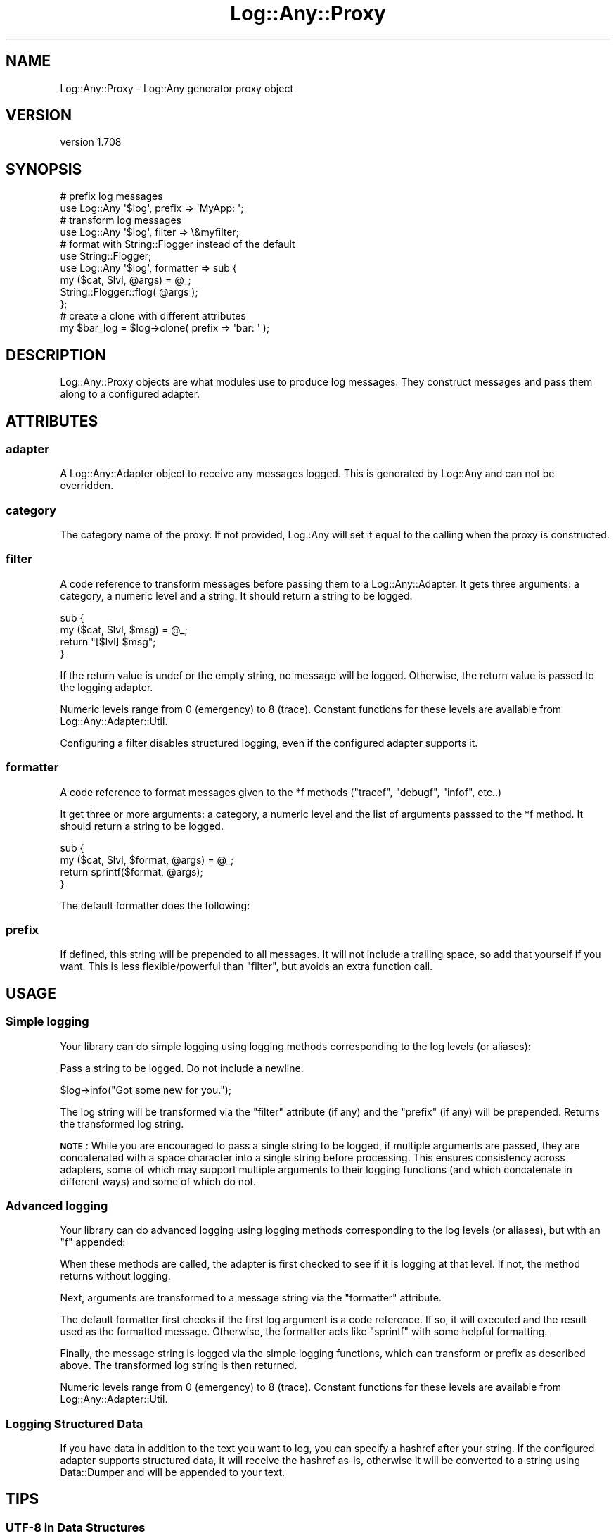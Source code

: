 .\" Automatically generated by Pod::Man 4.14 (Pod::Simple 3.40)
.\"
.\" Standard preamble:
.\" ========================================================================
.de Sp \" Vertical space (when we can't use .PP)
.if t .sp .5v
.if n .sp
..
.de Vb \" Begin verbatim text
.ft CW
.nf
.ne \\$1
..
.de Ve \" End verbatim text
.ft R
.fi
..
.\" Set up some character translations and predefined strings.  \*(-- will
.\" give an unbreakable dash, \*(PI will give pi, \*(L" will give a left
.\" double quote, and \*(R" will give a right double quote.  \*(C+ will
.\" give a nicer C++.  Capital omega is used to do unbreakable dashes and
.\" therefore won't be available.  \*(C` and \*(C' expand to `' in nroff,
.\" nothing in troff, for use with C<>.
.tr \(*W-
.ds C+ C\v'-.1v'\h'-1p'\s-2+\h'-1p'+\s0\v'.1v'\h'-1p'
.ie n \{\
.    ds -- \(*W-
.    ds PI pi
.    if (\n(.H=4u)&(1m=24u) .ds -- \(*W\h'-12u'\(*W\h'-12u'-\" diablo 10 pitch
.    if (\n(.H=4u)&(1m=20u) .ds -- \(*W\h'-12u'\(*W\h'-8u'-\"  diablo 12 pitch
.    ds L" ""
.    ds R" ""
.    ds C` ""
.    ds C' ""
'br\}
.el\{\
.    ds -- \|\(em\|
.    ds PI \(*p
.    ds L" ``
.    ds R" ''
.    ds C`
.    ds C'
'br\}
.\"
.\" Escape single quotes in literal strings from groff's Unicode transform.
.ie \n(.g .ds Aq \(aq
.el       .ds Aq '
.\"
.\" If the F register is >0, we'll generate index entries on stderr for
.\" titles (.TH), headers (.SH), subsections (.SS), items (.Ip), and index
.\" entries marked with X<> in POD.  Of course, you'll have to process the
.\" output yourself in some meaningful fashion.
.\"
.\" Avoid warning from groff about undefined register 'F'.
.de IX
..
.nr rF 0
.if \n(.g .if rF .nr rF 1
.if (\n(rF:(\n(.g==0)) \{\
.    if \nF \{\
.        de IX
.        tm Index:\\$1\t\\n%\t"\\$2"
..
.        if !\nF==2 \{\
.            nr % 0
.            nr F 2
.        \}
.    \}
.\}
.rr rF
.\" ========================================================================
.\"
.IX Title "Log::Any::Proxy 3"
.TH Log::Any::Proxy 3 "2020-01-13" "perl v5.32.0" "User Contributed Perl Documentation"
.\" For nroff, turn off justification.  Always turn off hyphenation; it makes
.\" way too many mistakes in technical documents.
.if n .ad l
.nh
.SH "NAME"
Log::Any::Proxy \- Log::Any generator proxy object
.SH "VERSION"
.IX Header "VERSION"
version 1.708
.SH "SYNOPSIS"
.IX Header "SYNOPSIS"
.Vb 2
\&    # prefix log messages
\&    use Log::Any \*(Aq$log\*(Aq, prefix => \*(AqMyApp: \*(Aq;
\&
\&    # transform log messages
\&    use Log::Any \*(Aq$log\*(Aq, filter => \e&myfilter;
\&
\&    # format with String::Flogger instead of the default
\&    use String::Flogger;
\&    use Log::Any \*(Aq$log\*(Aq, formatter => sub {
\&        my ($cat, $lvl, @args) = @_;
\&        String::Flogger::flog( @args );
\&    };
\&
\&    # create a clone with different attributes
\&    my $bar_log = $log\->clone( prefix => \*(Aqbar: \*(Aq );
.Ve
.SH "DESCRIPTION"
.IX Header "DESCRIPTION"
Log::Any::Proxy objects are what modules use to produce log messages.  They
construct messages and pass them along to a configured adapter.
.SH "ATTRIBUTES"
.IX Header "ATTRIBUTES"
.SS "adapter"
.IX Subsection "adapter"
A Log::Any::Adapter object to receive any messages logged.  This is
generated by Log::Any and can not be overridden.
.SS "category"
.IX Subsection "category"
The category name of the proxy.  If not provided, Log::Any will set it
equal to the calling when the proxy is constructed.
.SS "filter"
.IX Subsection "filter"
A code reference to transform messages before passing them to a
Log::Any::Adapter.  It gets three arguments: a category, a numeric level
and a string.  It should return a string to be logged.
.PP
.Vb 4
\&    sub {
\&        my ($cat, $lvl, $msg) = @_;
\&        return "[$lvl] $msg";
\&    }
.Ve
.PP
If the return value is undef or the empty string, no message will be
logged.  Otherwise, the return value is passed to the logging adapter.
.PP
Numeric levels range from 0 (emergency) to 8 (trace).  Constant functions
for these levels are available from Log::Any::Adapter::Util.
.PP
Configuring a filter disables structured logging, even if the
configured adapter supports it.
.SS "formatter"
.IX Subsection "formatter"
A code reference to format messages given to the \f(CW*f\fR methods (\f(CW\*(C`tracef\*(C'\fR,
\&\f(CW\*(C`debugf\*(C'\fR, \f(CW\*(C`infof\*(C'\fR, etc..)
.PP
It get three or more arguments: a category, a numeric level and the list
of arguments passsed to the \f(CW*f\fR method.  It should return a string to
be logged.
.PP
.Vb 4
\&    sub {
\&        my ($cat, $lvl, $format, @args) = @_;
\&        return sprintf($format, @args);
\&    }
.Ve
.PP
The default formatter does the following:
.SS "prefix"
.IX Subsection "prefix"
If defined, this string will be prepended to all messages.  It will not
include a trailing space, so add that yourself if you want.  This is less
flexible/powerful than \*(L"filter\*(R", but avoids an extra function call.
.SH "USAGE"
.IX Header "USAGE"
.SS "Simple logging"
.IX Subsection "Simple logging"
Your library can do simple logging using logging methods corresponding to
the log levels (or aliases):
.PP
Pass a string to be logged.  Do not include a newline.
.PP
.Vb 1
\&    $log\->info("Got some new for you.");
.Ve
.PP
The log string will be transformed via the \f(CW\*(C`filter\*(C'\fR attribute (if any) and
the \f(CW\*(C`prefix\*(C'\fR (if any) will be prepended. Returns the transformed log string.
.PP
\&\fB\s-1NOTE\s0\fR: While you are encouraged to pass a single string to be logged, if
multiple arguments are passed, they are concatenated with a space character
into a single string before processing.  This ensures consistency across
adapters, some of which may support multiple arguments to their logging
functions (and which concatenate in different ways) and some of which do
not.
.SS "Advanced logging"
.IX Subsection "Advanced logging"
Your library can do advanced logging using logging methods corresponding to
the log levels (or aliases), but with an \*(L"f\*(R" appended:
.PP
When these methods are called, the adapter is first checked to see if it is
logging at that level.  If not, the method returns without logging.
.PP
Next, arguments are transformed to a message string via the \f(CW\*(C`formatter\*(C'\fR
attribute.
.PP
The default formatter first checks if the first log argument is a code
reference.  If so, it will executed and the result used as the formatted
message. Otherwise, the formatter acts like \f(CW\*(C`sprintf\*(C'\fR with some helpful
formatting.
.PP
Finally, the message string is logged via the simple logging functions,
which can transform or prefix as described above. The transformed log
string is then returned.
.PP
Numeric levels range from 0 (emergency) to 8 (trace).  Constant functions
for these levels are available from Log::Any::Adapter::Util.
.SS "Logging Structured Data"
.IX Subsection "Logging Structured Data"
If you have data in addition to the text you want to log, you can
specify a hashref after your string. If the configured adapter
supports structured data, it will receive the hashref as-is, otherwise
it will be converted to a string using Data::Dumper and will be
appended to your text.
.SH "TIPS"
.IX Header "TIPS"
.SS "\s-1UTF\-8\s0 in Data Structures"
.IX Subsection "UTF-8 in Data Structures"
If you have high-bit characters in a data structure being passed to a log
method, Log::Any will output that data structure with the high-bit
characters encoded as \f(CW\*(C`\ex{###}\*(C'\fR, Perl's escape sequence for high-bit
characters. This is because the Data::Dumper module escapes those
characters.
.PP
.Vb 5
\&    use utf8;
\&    use Log::Any qw( $log );
\&    my @data = ( "Привет мир" ); # Hello, World!
\&    $log\->infof("Got: %s", \e@data);
\&    # Got: ["\ex{41f}\ex{440}\ex{438}\ex{432}\ex{435}\ex{442} \ex{43c}\ex{438}\ex{440}"]
.Ve
.PP
If you want to instead display the actual characters in your log file or
terminal, you can use the Data::Dumper::AutoEncode module. To wire this
up into Log::Any, you must pass a custom \f(CW\*(C`formatter\*(C'\fR sub:
.PP
.Vb 2
\&    use utf8;
\&    use Data::Dumper::AutoEncode;
\&
\&    sub log_formatter {
\&        my ( $category, $level, $format, @params ) = @_;
\&        # Run references through Data::Dumper::AutoEncode
\&        @params = map { ref $_ ? eDumper( $_ ) : $_ } @params;
\&        return sprintf $format, @params;
\&    }
\&
\&    use Log::Any \*(Aq$log\*(Aq, formatter => \e&log_formatter;
.Ve
.PP
This formatter changes the output to:
.PP
.Vb 3
\&        Got: $VAR1 = [
\&                          \*(AqПривет мир\*(Aq
\&                        ];
.Ve
.PP
Thanks to \f(CW@denis\fR\-it <https://github.com/denis-it> for this tip!
.SH "AUTHORS"
.IX Header "AUTHORS"
.IP "\(bu" 4
Jonathan Swartz <swartz@pobox.com>
.IP "\(bu" 4
David Golden <dagolden@cpan.org>
.IP "\(bu" 4
Doug Bell <preaction@cpan.org>
.IP "\(bu" 4
Daniel Pittman <daniel@rimspace.net>
.IP "\(bu" 4
Stephen Thirlwall <sdt@cpan.org>
.SH "COPYRIGHT AND LICENSE"
.IX Header "COPYRIGHT AND LICENSE"
This software is copyright (c) 2017 by Jonathan Swartz, David Golden, and Doug Bell.
.PP
This is free software; you can redistribute it and/or modify it under
the same terms as the Perl 5 programming language system itself.
